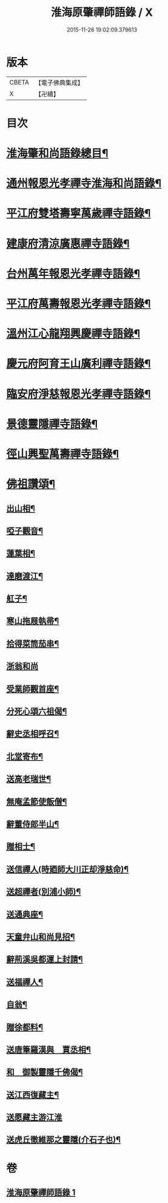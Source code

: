 #+TITLE: 淮海原肇禪師語錄 / X
#+DATE: 2015-11-26 19:02:09.379613
* 版本
 |     CBETA|【電子佛典集成】|
 |         X|【卍續】    |

* 目次
* [[file:KR6q0304_001.txt::001-0773a2][淮海肇和尚語錄總目¶]]
* [[file:KR6q0304_001.txt::0773b4][通州報恩光孝禪寺淮海和尚語錄¶]]
* [[file:KR6q0304_001.txt::0774c8][平江府雙塔壽寧萬歲禪寺語錄¶]]
* [[file:KR6q0304_001.txt::0775b24][建康府清涼廣惠禪寺語錄¶]]
* [[file:KR6q0304_001.txt::0776a18][台州萬年報恩光孝禪寺語錄¶]]
* [[file:KR6q0304_001.txt::0778a4][平江府萬壽報恩光孝禪寺語錄¶]]
* [[file:KR6q0304_001.txt::0779a9][溫州江心龍翔興慶禪寺語錄¶]]
* [[file:KR6q0304_001.txt::0779b19][慶元府阿育王山廣利禪寺語錄¶]]
* [[file:KR6q0304_001.txt::0780b7][臨安府淨慈報恩光孝禪寺語錄¶]]
* [[file:KR6q0304_001.txt::0780c23][景德靈隱禪寺語錄¶]]
* [[file:KR6q0304_001.txt::0781a22][徑山興聖萬壽禪寺語錄¶]]
* [[file:KR6q0304_001.txt::0782a4][佛祖讚頌¶]]
** [[file:KR6q0304_001.txt::0782a5][出山相¶]]
** [[file:KR6q0304_001.txt::0782a8][啞子觀音¶]]
** [[file:KR6q0304_001.txt::0782a11][蓮葉相¶]]
** [[file:KR6q0304_001.txt::0782a14][達磨渡江¶]]
** [[file:KR6q0304_001.txt::0782a17][舡子¶]]
** [[file:KR6q0304_001.txt::0782a20][寒山拖屐執帚¶]]
** [[file:KR6q0304_001.txt::0782a23][拾得菜筒茄串¶]]
** [[file:KR6q0304_001.txt::0782a24][浙翁和尚]]
** [[file:KR6q0304_001.txt::0782b4][受業師觀首座¶]]
** [[file:KR6q0304_001.txt::0782b8][分死心頌六祖偈¶]]
** [[file:KR6q0304_001.txt::0782b17][辭史丞相呼召¶]]
** [[file:KR6q0304_001.txt::0782b20][北堂寄布¶]]
** [[file:KR6q0304_001.txt::0782b23][送高老瑞世¶]]
** [[file:KR6q0304_001.txt::0782c2][無庵孟節使飯僧¶]]
** [[file:KR6q0304_001.txt::0782c5][辭董侍郎半山¶]]
** [[file:KR6q0304_001.txt::0782c8][贈相士¶]]
** [[file:KR6q0304_001.txt::0782c11][送信禪人(時廼師大川正却淨慈命)¶]]
** [[file:KR6q0304_001.txt::0782c14][送超禪者(別浦小師)¶]]
** [[file:KR6q0304_001.txt::0782c17][送通典座¶]]
** [[file:KR6q0304_001.txt::0782c20][天童弁山和尚見招¶]]
** [[file:KR6q0304_001.txt::0782c23][辭荊溪吳都運上封請¶]]
** [[file:KR6q0304_001.txt::0783a2][送福禪人¶]]
** [[file:KR6q0304_001.txt::0783a5][自翁¶]]
** [[file:KR6q0304_001.txt::0783a8][贈徐都料¶]]
** [[file:KR6q0304_001.txt::0783a11][送唐筆羅漢與　賈丞相¶]]
** [[file:KR6q0304_001.txt::0783a14][和　御製靈隱千佛偈¶]]
** [[file:KR6q0304_001.txt::0783a17][送江西復藏主¶]]
** [[file:KR6q0304_001.txt::0783a24][送愿藏主游江淮]]
** [[file:KR6q0304_001.txt::0783b7][送虎丘徹維那之靈隱(介石子也)¶]]
* 卷
** [[file:KR6q0304_001.txt][淮海原肇禪師語錄 1]]
